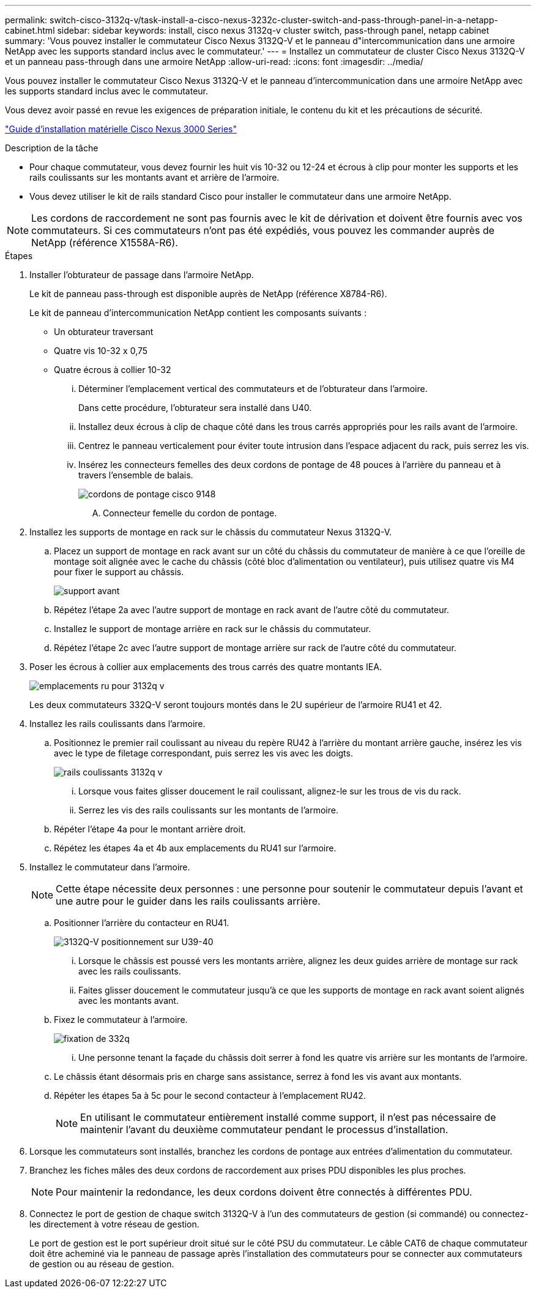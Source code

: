 ---
permalink: switch-cisco-3132q-v/task-install-a-cisco-nexus-3232c-cluster-switch-and-pass-through-panel-in-a-netapp-cabinet.html 
sidebar: sidebar 
keywords: install, cisco nexus 3132q-v cluster switch, pass-through panel, netapp cabinet 
summary: 'Vous pouvez installer le commutateur Cisco Nexus 3132Q-V et le panneau d"intercommunication dans une armoire NetApp avec les supports standard inclus avec le commutateur.' 
---
= Installez un commutateur de cluster Cisco Nexus 3132Q-V et un panneau pass-through dans une armoire NetApp
:allow-uri-read: 
:icons: font
:imagesdir: ../media/


[role="lead"]
Vous pouvez installer le commutateur Cisco Nexus 3132Q-V et le panneau d'intercommunication dans une armoire NetApp avec les supports standard inclus avec le commutateur.

Vous devez avoir passé en revue les exigences de préparation initiale, le contenu du kit et les précautions de sécurité.

http://www.cisco.com/c/en/us/td/docs/switches/datacenter/nexus3000/hw/installation/guide/b_n3000_hardware_install_guide.html["Guide d'installation matérielle Cisco Nexus 3000 Series"^]

.Description de la tâche
* Pour chaque commutateur, vous devez fournir les huit vis 10-32 ou 12-24 et écrous à clip pour monter les supports et les rails coulissants sur les montants avant et arrière de l'armoire.
* Vous devez utiliser le kit de rails standard Cisco pour installer le commutateur dans une armoire NetApp.


[NOTE]
====
Les cordons de raccordement ne sont pas fournis avec le kit de dérivation et doivent être fournis avec vos commutateurs. Si ces commutateurs n'ont pas été expédiés, vous pouvez les commander auprès de NetApp (référence X1558A-R6).

====
.Étapes
. Installer l'obturateur de passage dans l'armoire NetApp.
+
Le kit de panneau pass-through est disponible auprès de NetApp (référence X8784-R6).

+
Le kit de panneau d'intercommunication NetApp contient les composants suivants :

+
** Un obturateur traversant
** Quatre vis 10-32 x 0,75
** Quatre écrous à collier 10-32
+
... Déterminer l'emplacement vertical des commutateurs et de l'obturateur dans l'armoire.
+
Dans cette procédure, l'obturateur sera installé dans U40.

... Installez deux écrous à clip de chaque côté dans les trous carrés appropriés pour les rails avant de l'armoire.
... Centrez le panneau verticalement pour éviter toute intrusion dans l'espace adjacent du rack, puis serrez les vis.
... Insérez les connecteurs femelles des deux cordons de pontage de 48 pouces à l'arrière du panneau et à travers l'ensemble de balais.
+
image::../media/cisco_9148_jumper_cords.gif[cordons de pontage cisco 9148]

+
.... Connecteur femelle du cordon de pontage.






. Installez les supports de montage en rack sur le châssis du commutateur Nexus 3132Q-V.
+
.. Placez un support de montage en rack avant sur un côté du châssis du commutateur de manière à ce que l'oreille de montage soit alignée avec le cache du châssis (côté bloc d'alimentation ou ventilateur), puis utilisez quatre vis M4 pour fixer le support au châssis.
+
image::../media/3132q_front_bracket.gif[support avant]

.. Répétez l'étape 2a avec l'autre support de montage en rack avant de l'autre côté du commutateur.
.. Installez le support de montage arrière en rack sur le châssis du commutateur.
.. Répétez l'étape 2c avec l'autre support de montage arrière sur rack de l'autre côté du commutateur.


. Poser les écrous à collier aux emplacements des trous carrés des quatre montants IEA.
+
image::../media/ru_locations_for_3132q_v.gif[emplacements ru pour 3132q v]

+
Les deux commutateurs 332Q-V seront toujours montés dans le 2U supérieur de l'armoire RU41 et 42.

. Installez les rails coulissants dans l'armoire.
+
.. Positionnez le premier rail coulissant au niveau du repère RU42 à l'arrière du montant arrière gauche, insérez les vis avec le type de filetage correspondant, puis serrez les vis avec les doigts.
+
image::../media/3132q_v_slider_rails.gif[rails coulissants 3132q v]

+
... Lorsque vous faites glisser doucement le rail coulissant, alignez-le sur les trous de vis du rack.
... Serrez les vis des rails coulissants sur les montants de l'armoire.


.. Répéter l'étape 4a pour le montant arrière droit.
.. Répétez les étapes 4a et 4b aux emplacements du RU41 sur l'armoire.


. Installez le commutateur dans l'armoire.
+

NOTE: Cette étape nécessite deux personnes : une personne pour soutenir le commutateur depuis l'avant et une autre pour le guider dans les rails coulissants arrière.

+
.. Positionner l'arrière du contacteur en RU41.
+
image::../media/3132q_v_positioning.gif[3132Q-V positionnement sur U39-40]

+
... Lorsque le châssis est poussé vers les montants arrière, alignez les deux guides arrière de montage sur rack avec les rails coulissants.
... Faites glisser doucement le commutateur jusqu'à ce que les supports de montage en rack avant soient alignés avec les montants avant.


.. Fixez le commutateur à l'armoire.
+
image::../media/3132q_attaching.gif[fixation de 332q]

+
... Une personne tenant la façade du châssis doit serrer à fond les quatre vis arrière sur les montants de l'armoire.


.. Le châssis étant désormais pris en charge sans assistance, serrez à fond les vis avant aux montants.
.. Répéter les étapes 5a à 5c pour le second contacteur à l'emplacement RU42.
+

NOTE: En utilisant le commutateur entièrement installé comme support, il n'est pas nécessaire de maintenir l'avant du deuxième commutateur pendant le processus d'installation.



. Lorsque les commutateurs sont installés, branchez les cordons de pontage aux entrées d'alimentation du commutateur.
. Branchez les fiches mâles des deux cordons de raccordement aux prises PDU disponibles les plus proches.
+

NOTE: Pour maintenir la redondance, les deux cordons doivent être connectés à différentes PDU.

. Connectez le port de gestion de chaque switch 3132Q-V à l'un des commutateurs de gestion (si commandé) ou connectez-les directement à votre réseau de gestion.
+
Le port de gestion est le port supérieur droit situé sur le côté PSU du commutateur. Le câble CAT6 de chaque commutateur doit être acheminé via le panneau de passage après l'installation des commutateurs pour se connecter aux commutateurs de gestion ou au réseau de gestion.


